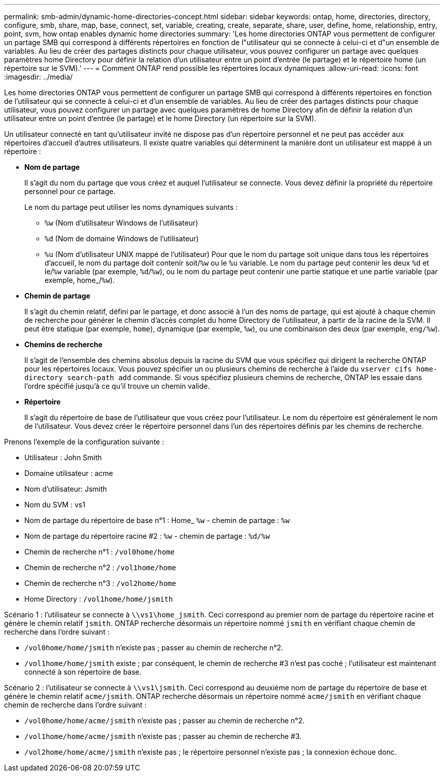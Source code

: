 ---
permalink: smb-admin/dynamic-home-directories-concept.html 
sidebar: sidebar 
keywords: ontap, home, directories, directory, configure, smb, share, map, base, connect, set, variable, creating, create, separate, share, user, define, home, relationship, entry, point, svm, how ontap enables dynamic home directories 
summary: 'Les home directories ONTAP vous permettent de configurer un partage SMB qui correspond à différents répertoires en fonction de l"utilisateur qui se connecte à celui-ci et d"un ensemble de variables. Au lieu de créer des partages distincts pour chaque utilisateur, vous pouvez configurer un partage avec quelques paramètres home Directory pour définir la relation d’un utilisateur entre un point d’entrée (le partage) et le répertoire home (un répertoire sur le SVM).' 
---
= Comment ONTAP rend possible les répertoires locaux dynamiques
:allow-uri-read: 
:icons: font
:imagesdir: ../media/


[role="lead"]
Les home directories ONTAP vous permettent de configurer un partage SMB qui correspond à différents répertoires en fonction de l'utilisateur qui se connecte à celui-ci et d'un ensemble de variables. Au lieu de créer des partages distincts pour chaque utilisateur, vous pouvez configurer un partage avec quelques paramètres de home Directory afin de définir la relation d'un utilisateur entre un point d'entrée (le partage) et le home Directory (un répertoire sur la SVM).

Un utilisateur connecté en tant qu'utilisateur invité ne dispose pas d'un répertoire personnel et ne peut pas accéder aux répertoires d'accueil d'autres utilisateurs. Il existe quatre variables qui déterminent la manière dont un utilisateur est mappé à un répertoire :

* *Nom de partage*
+
Il s'agit du nom du partage que vous créez et auquel l'utilisateur se connecte. Vous devez définir la propriété du répertoire personnel pour ce partage.

+
Le nom du partage peut utiliser les noms dynamiques suivants :

+
** `%w` (Nom d'utilisateur Windows de l'utilisateur)
** `%d` (Nom de domaine Windows de l'utilisateur)
**  `%u` (Nom d'utilisateur UNIX mappé de l'utilisateur)
Pour que le nom du partage soit unique dans tous les répertoires d'accueil, le nom du partage doit contenir soit/`%w` ou le `%u` variable. Le nom du partage peut contenir les deux `%d` et le/`%w` variable (par exemple, `%d`/`%w`), ou le nom du partage peut contenir une partie statique et une partie variable (par exemple, home_/`%w`).


* *Chemin de partage*
+
Il s'agit du chemin relatif, défini par le partage, et donc associé à l'un des noms de partage, qui est ajouté à chaque chemin de recherche pour générer le chemin d'accès complet du home Directory de l'utilisateur, à partir de la racine de la SVM. Il peut être statique (par exemple, `home`), dynamique (par exemple, `%w`), ou une combinaison des deux (par exemple, `eng/%w`).

* *Chemins de recherche*
+
Il s'agit de l'ensemble des chemins absolus depuis la racine du SVM que vous spécifiez qui dirigent la recherche ONTAP pour les répertoires locaux. Vous pouvez spécifier un ou plusieurs chemins de recherche à l'aide du `vserver cifs home-directory search-path add` commande. Si vous spécifiez plusieurs chemins de recherche, ONTAP les essaie dans l'ordre spécifié jusqu'à ce qu'il trouve un chemin valide.

* *Répertoire*
+
Il s'agit du répertoire de base de l'utilisateur que vous créez pour l'utilisateur. Le nom du répertoire est généralement le nom de l'utilisateur. Vous devez créer le répertoire personnel dans l'un des répertoires définis par les chemins de recherche.



Prenons l'exemple de la configuration suivante :

* Utilisateur : John Smith
* Domaine utilisateur : acme
* Nom d'utilisateur: Jsmith
* Nom du SVM : vs1
* Nom de partage du répertoire de base n°1 : Home_ `%w` - chemin de partage : `%w`
* Nom de partage du répertoire racine #2 : `%w` - chemin de partage : `%d/%w`
* Chemin de recherche n°1 : `/vol0home/home`
* Chemin de recherche n°2 : `/vol1home/home`
* Chemin de recherche n°3 : `/vol2home/home`
* Home Directory : `/vol1home/home/jsmith`


Scénario 1 : l'utilisateur se connecte à `\\vs1\home_jsmith`. Ceci correspond au premier nom de partage du répertoire racine et génère le chemin relatif `jsmith`. ONTAP recherche désormais un répertoire nommé `jsmith` en vérifiant chaque chemin de recherche dans l'ordre suivant :

* `/vol0home/home/jsmith` n'existe pas ; passer au chemin de recherche n°2.
* `/vol1home/home/jsmith` existe ; par conséquent, le chemin de recherche #3 n'est pas coché ; l'utilisateur est maintenant connecté à son répertoire de base.


Scénario 2 : l'utilisateur se connecte à `\\vs1\jsmith`. Ceci correspond au deuxième nom de partage du répertoire de base et génère le chemin relatif `acme/jsmith`. ONTAP recherche désormais un répertoire nommé `acme/jsmith` en vérifiant chaque chemin de recherche dans l'ordre suivant :

* `/vol0home/home/acme/jsmith` n'existe pas ; passer au chemin de recherche n°2.
* `/vol1home/home/acme/jsmith` n'existe pas ; passer au chemin de recherche #3.
* `/vol2home/home/acme/jsmith` n'existe pas ; le répertoire personnel n'existe pas ; la connexion échoue donc.

